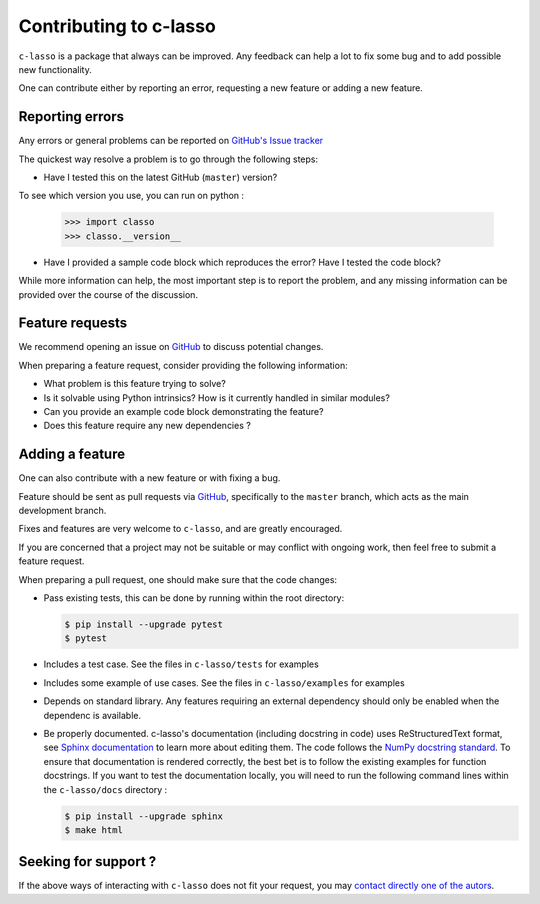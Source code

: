 ==========================
Contributing to c-lasso
==========================

``c-lasso`` is a package that always can be improved. Any feedback can
help a lot to fix some bug and to add possible new functionality.

One can contribute either by reporting an error, requesting a new feature or adding a new feature.

Reporting errors
================

Any errors or general problems can be reported on `GitHub's Issue tracker <https://github.com/Leo-Simpson/c-lasso/issues>`_

The quickest way resolve a problem is to go through the following steps:

* Have I tested this on the latest GitHub (``master``) version?
To see which version you use, you can run on python :

     >>> import classo
     >>> classo.__version__
  


* Have I provided a sample code block which reproduces the error?  Have I
  tested the code block?

While more information can help, the most important step is to report the
problem, and any missing information can be provided over the course of the
discussion.


Feature requests
================

We recommend opening an issue on `GitHub <https://github.com/Leo-Simpson/c-lasso/issues>`_ to discuss potential changes.

When preparing a feature request, consider providing the following information:

* What problem is this feature trying to solve?

* Is it solvable using Python intrinsics?  How is it currently handled in
  similar modules?

* Can you provide an example code block demonstrating the feature?

* Does this feature require any new dependencies ?







Adding a feature
==================

One can also contribute with a new feature or with fixing a bug.

Feature should be sent as pull requests via `GitHub <https://github.com/Leo-Simpson/c-lasso>`_, specifically to the
``master`` branch, which acts as the main development branch.

Fixes and features are very welcome to ``c-lasso``, and are greatly encouraged.

If you are concerned that a project may not be suitable or may conflict with
ongoing work, then feel free to submit a feature request.

When preparing a pull request, one should make sure that the code changes:

* Pass existing tests, this can be done by running within the root directory:

  .. code-block:: bash

    $ pip install --upgrade pytest
    $ pytest

* Includes a test case.
  See the files in ``c-lasso/tests`` for examples
  
* Includes some example of use cases.
  See the files in ``c-lasso/examples`` for examples
  
* Depends on standard library. Any features
  requiring an external dependency should only be enabled when the dependenc is available.
  
* Be properly documented. 
  c-lasso's documentation (including docstring in code) uses ReStructuredText format,
  see `Sphinx documentation <http://www.sphinx-doc.org/en/master/>`_ to learn more about editing them. The code
  follows the `NumPy docstring standard <https://numpydoc.readthedocs.io/en/latest/format.html>`_.
  To ensure that documentation is rendered correctly,
  the best bet is to follow the existing examples for function docstrings.
  If you want to test the documentation locally,
  you will need to run the following command lines within the ``c-lasso/docs`` directory :

  .. code-block:: bash

    $ pip install --upgrade sphinx
    $ make html
  
 
Seeking for support ?
=======================

If the above ways of interacting with ``c-lasso`` does not fit your request,
you may `contact directly one of the autors <leo.bill.simpson@gmail.com>`_.
 
